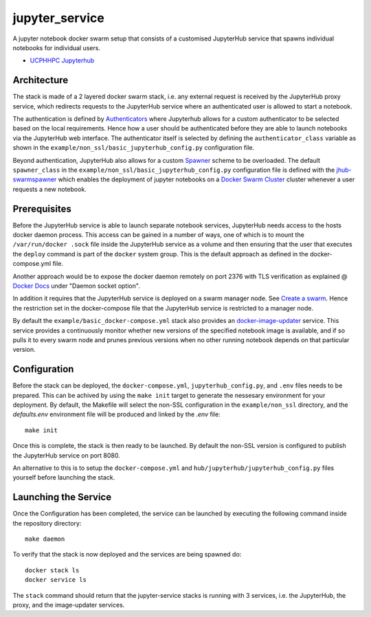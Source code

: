 ===============
jupyter_service
===============

A jupyter notebook docker swarm setup that consists of a customised JupyterHub service that spawns individual notebooks for
individual users.

- `UCPHHPC Jupyterhub <https://github.com/ucphhpc/docker-JupyterHub.git>`_


------------
Architecture
------------

The stack is made of a 2 layered docker swarm stack, i.e. any external
request is received by the JupyterHub proxy service, which redirects requests to the JupyterHub service where an authenticated user is allowed to start a notebook.

The authentication is defined by `Authenticators <https://JupyterHub.readthedocs.io/en/stable/
reference/authenticators.html>`_ where Jupyterhub allows for a custom
authenticator to be selected based on the local requirements.
Hence how a user should be authenticated before they are able to launch notebooks via the JupyterHub web interface.
The authenticator itself is selected by defining the ``authenticator_class`` variable as shown in
the ``example/non_ssl/basic_jupyterhub_config.py`` configuration file.

Beyond authentication, JupyterHub also allows for a custom `Spawner <https://JupyterHub.readthedocs.io/en/stable/reference/spawners.html>`_
scheme to be overloaded.
The default ``spawner_class`` in the ``example/non_ssl/basic_jupyterhub_config.py`` configuration file
is defined with the `jhub-swarmspawner <https://github.com/ucphhpc/SwarmSpawner>`_ which enables the deployment of
jupyter notebooks on a `Docker Swarm Cluster <https://github.com/docker/swarmkit>`_
cluster whenever a user requests a new notebook.

-------------
Prerequisites
-------------

Before the JupyterHub service is able to launch separate notebook services,
JupyterHub needs access to the hosts docker daemon process. This access can
be gained in a number of ways, one of which is to mount the ``/var/run/docker
.sock`` file inside the JupyterHub service as a volume and then ensuring that
the user that executes the ``deploy`` command is part of the ``docker`` system
group. This is the default approach as defined in the docker-compose.yml file.

Another approach would be to expose the docker daemon remotely on port 2376
with TLS verification as explained @ `Docker Docs <https://docs.docker
.com/engine/reference/commandline/dockerd/#description>`_ under "Daemon
socket option".

In addition it requires that the JupyterHub service is deployed on a swarm manager node.
See `Create a swarm <https://docs.docker.com/engine/swarm/swarm-tutorial/create-swarm>`_.
Hence the restriction set in the docker-compose file that the JupyterHub service is restricted to a manager node.

By default the ``example/basic_docker-compose.yml`` stack also provides an `docker-image-updater <https://github.com/ucphhpc/docker-image-updater>`_ service.
This service provides a continuously monitor whether new versions of the specified notebook image is available,
and if so pulls it to every swarm node and prunes previous versions when no other running notebook depends on that particular version.

-------------
Configuration
-------------

Before the stack can be deployed, the ``docker-compose.yml``, ``jupyterhub_config.py``, and ``.env`` files needs to be prepared. This can be achived by using the ``make init`` target to generate the nessesary environment for your deployment.
By default, the Makefile will select the non-SSL configuration in the ``example/non_ssl`` directory, and the `defaults.env` environment file will be produced and linked by the `.env` file::

    make init

Once this is complete, the stack is then ready to be launched. By default the non-SSL version is configured to publish the JupyterHub service on port 8080.

An alternative to this is to setup the ``docker-compose.yml`` and ``hub/jupyterhub/jupyterhub_config.py`` files yourself before launching the stack.

---------------------
Launching the Service
---------------------

Once the Configuration has been completed, the service can be launched by executing the following command inside the repository directory::

    make daemon

To verify that the stack is now deployed and the services are being spawned
do::

    docker stack ls
    docker service ls

The ``stack`` command should return that the jupyter-service stacks is running with 3 services, i.e. the JupyterHub, the proxy, and the image-updater services.
